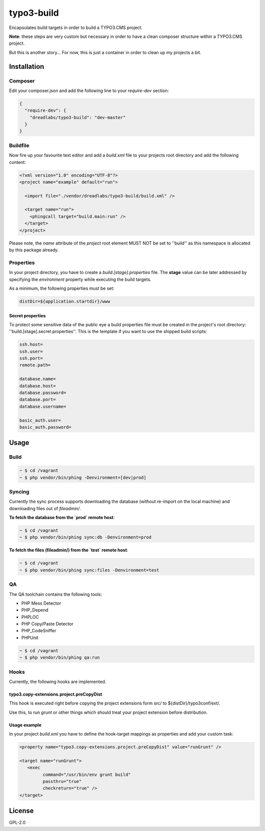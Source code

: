 ===========
typo3-build
===========

Encapsulates build targets in order to build a TYPO3.CMS project.

**Note**: these steps are very custom but necessary in order to have a
clean composer structure within a TYPO3.CMS project.

But this is another story... For now, this is just a container in order
to clean up my projects a bit.

Installation
------------

Composer
~~~~~~~~

Edit your composer.json and add the following line to your `require-dev`
section:

.. code:: json

   {
     "require-dev": {
       "dreadlabs/typo3-build": "dev-master"
     }
   }

Buildfile
~~~~~~~~~

Now fire up your favourite text editor and add a `build.xml` file to your
projects root directory and add the following content:

.. code:: xml

   <?xml version="1.0" encoding="UTF-8"?>
   <project name="example" default="run">

     <import file="./vendor/dreadlabs/typo3-build/build.xml" />

     <target name="run">
       <phingcall target="build.main:run" />
     </target>
   </project>

Please note, the `name` attribute of the `project` root element MUST NOT be set
to ''build'' as this namespace is allocated by this package already.

Properties
~~~~~~~~~~

In your project directory, you have to create a `build.[stage].properties` file. The
**stage** value can be later addressed by specifying the `environment` property while
executing the build targets.

As a minimum, the following properties must be set:

.. code:: ini

   distDir=${application.startdir}/www

Secret properties
.................

To protect some sensitive data of the public eye a build properties file must be
created in the project's root directory: ''build.[stage].secret.properties''. This is
the template if you want to use the shipped build scripts:

.. code:: ini

   ssh.host=
   ssh.user=
   ssh.port=
   remote.path=

   database.name=
   database.host=
   database.password=
   database.port=
   database.username=

   basic_auth.user=
   basic_auth.password=

Usage
-----

Build
~~~~~

.. code:: sh

   ~ $ cd /vagrant
   ~ $ php vendor/bin/phing -Denvironment=[dev|prod]

Syncing
~~~~~~~

Currently the sync process supports downloading the database (without re-import
on the local machine) and downloading files out of `fileadmin/`.

**To fetch the database from the `prod` remote host**:

.. code:: sh

   ~ $ cd /vagrant
   ~ $ php vendor/bin/phing sync:db -Denvironment=prod


**To fetch the files (fileadmin/) from the `test` remote host**:

.. code:: sh

   ~ $ cd /vagrant
   ~ $ php vendor/bin/phing sync:files -Denvironment=test

QA
~~

The QA toolchain contains the following tools:

- PHP Mess Detector
- PHP_Depend
- PHPLOC
- PHP Copy/Paste Detector
- PHP_CodeSniffer
- PHPUnit

.. code:: sh

   ~ $ cd /vagrant
   ~ $ php vendor/bin/phing qa:run

Hooks
~~~~~

Currently, the following hooks are implemented.

typo3.copy-extensions.project.preCopyDist
.........................................

This hook is executed right before copying the project extensions form src/ to
${distDir}/typo3conf/ext/.

Use this, to run `grunt` or other things which should treat your project
extension before distribution.

Usage example
.............

In your project `build.xml` you have to define the hook-target mappings as properties
and add your custom task:

.. code:: xml

   <property name="typo3.copy-extensions.project.preCopyDist" value="runGrunt" />

   <target name="runGrunt">
      <exec
            command="/usr/bin/env grunt build"
            passthru="true"
            checkreturn="true" />
   </target>

License
-------

GPL-2.0
